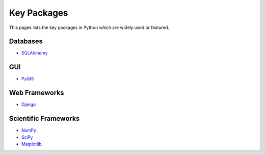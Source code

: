.. _key-packages:

==============
 Key Packages
==============

This pages lists the key packages in Python which are widely used or featured.

Databases
---------

* `SQLAlchemy <https://www.sqlalchemy.org>`_

GUI
---

* `PyQt5 <https://www.riverbankcomputing.com/software/pyqt/intro>`_

Web Frameworks
--------------

* `Django <https://www.djangoproject.com>`_

Scientific Frameworks
---------------------

* `NumPy <https://www.numpy.org>`_
* `SciPy <https://www.scipy.org>`_
* `Matplotlib <https://matplotlib.org>`_
